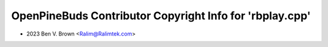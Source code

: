 =========================================================
OpenPineBuds Contributor Copyright Info for 'rbplay.cpp'
=========================================================

* 2023 Ben V. Brown <Ralim@Ralimtek.com>
